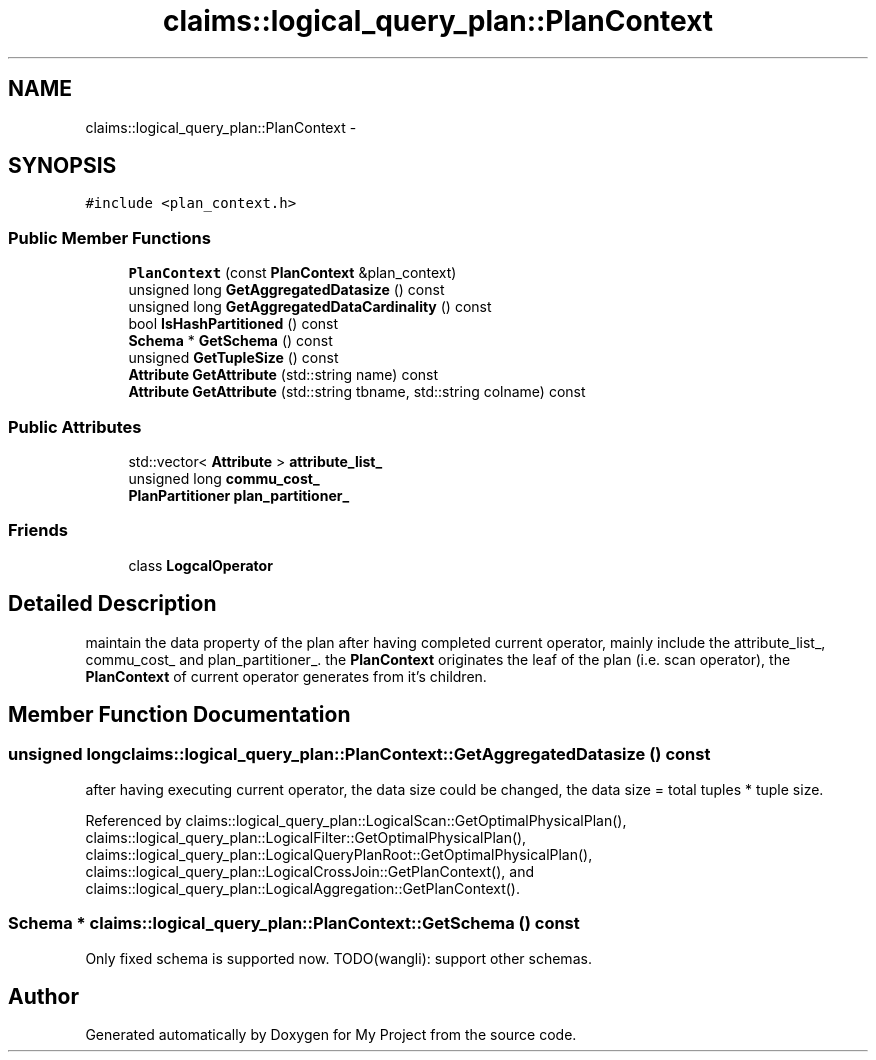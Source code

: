 .TH "claims::logical_query_plan::PlanContext" 3 "Fri Oct 9 2015" "My Project" \" -*- nroff -*-
.ad l
.nh
.SH NAME
claims::logical_query_plan::PlanContext \- 
.SH SYNOPSIS
.br
.PP
.PP
\fC#include <plan_context\&.h>\fP
.SS "Public Member Functions"

.in +1c
.ti -1c
.RI "\fBPlanContext\fP (const \fBPlanContext\fP &plan_context)"
.br
.ti -1c
.RI "unsigned long \fBGetAggregatedDatasize\fP () const "
.br
.ti -1c
.RI "unsigned long \fBGetAggregatedDataCardinality\fP () const "
.br
.ti -1c
.RI "bool \fBIsHashPartitioned\fP () const "
.br
.ti -1c
.RI "\fBSchema\fP * \fBGetSchema\fP () const "
.br
.ti -1c
.RI "unsigned \fBGetTupleSize\fP () const "
.br
.ti -1c
.RI "\fBAttribute\fP \fBGetAttribute\fP (std::string name) const "
.br
.ti -1c
.RI "\fBAttribute\fP \fBGetAttribute\fP (std::string tbname, std::string colname) const "
.br
.in -1c
.SS "Public Attributes"

.in +1c
.ti -1c
.RI "std::vector< \fBAttribute\fP > \fBattribute_list_\fP"
.br
.ti -1c
.RI "unsigned long \fBcommu_cost_\fP"
.br
.ti -1c
.RI "\fBPlanPartitioner\fP \fBplan_partitioner_\fP"
.br
.in -1c
.SS "Friends"

.in +1c
.ti -1c
.RI "class \fBLogcalOperator\fP"
.br
.in -1c
.SH "Detailed Description"
.PP 
maintain the data property of the plan after having completed current operator, mainly include the attribute_list_, commu_cost_ and plan_partitioner_\&. the \fBPlanContext\fP originates the leaf of the plan (i\&.e\&. scan operator), the \fBPlanContext\fP of current operator generates from it's children\&. 
.SH "Member Function Documentation"
.PP 
.SS "unsigned long claims::logical_query_plan::PlanContext::GetAggregatedDatasize () const"
after having executing current operator, the data size could be changed, the data size = total tuples * tuple size\&. 
.PP
Referenced by claims::logical_query_plan::LogicalScan::GetOptimalPhysicalPlan(), claims::logical_query_plan::LogicalFilter::GetOptimalPhysicalPlan(), claims::logical_query_plan::LogicalQueryPlanRoot::GetOptimalPhysicalPlan(), claims::logical_query_plan::LogicalCrossJoin::GetPlanContext(), and claims::logical_query_plan::LogicalAggregation::GetPlanContext()\&.
.SS "\fBSchema\fP * claims::logical_query_plan::PlanContext::GetSchema () const"
Only fixed schema is supported now\&. TODO(wangli): support other schemas\&.

.SH "Author"
.PP 
Generated automatically by Doxygen for My Project from the source code\&.
